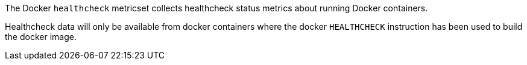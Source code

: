 The Docker `healthcheck` metricset collects healthcheck status metrics about
running Docker containers.

Healthcheck data will only be available from docker containers where the
docker `HEALTHCHECK` instruction has been used to build the docker image.
